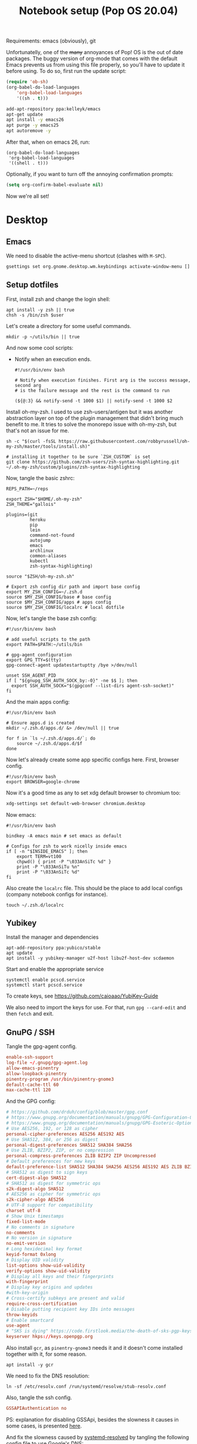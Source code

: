 #+TITLE: Notebook setup (Pop OS 20.04)
#+PROPERTY: header-args:shell :results output silent
#+PROPERTY: header-args:sh :results output silent
#+PROPERTY: header-args:elisp :results output silent
#+PROPERTY: header-args:emacs-lisp :results output silent

Requirements: emacs (obviously), git

Unfortunatelly, one of the +many+ annoyances of Pop! OS is the out of date
packages. The buggy version of org-mode that comes with the default Emacs
prevents us from using this file properly, so you'll have to update it before
using. To do so, first run the update script:

#+BEGIN_SRC emacs-lisp
  (require 'ob-sh)
  (org-babel-do-load-languages
      'org-babel-load-languages
      '((sh . t)))
#+END_SRC

#+BEGIN_SRC sh :dir /sudo::
  add-apt-repository ppa:kelleyk/emacs
  apt-get update
  apt install -y emacs26
  apt purge -y emacs25
  apt autoremove -y
#+END_SRC

After that, when on emacs 26, run:

#+BEGIN_SRC elisp
  (org-babel-do-load-languages
   'org-babel-load-languages
   '((shell . t)))
#+END_SRC

Optionally, if you want to turn off the annoying confirmation prompts:

#+begin_src emacs-lisp
  (setq org-confirm-babel-evaluate nil)
#+end_src

Now we're all set!

* Desktop

** Emacs

   We need to disable the active-menu shortcut (clashes with ~M-SPC~).

   #+begin_src sh
   gsettings set org.gnome.desktop.wm.keybindings activate-window-menu []
   #+end_src

** Setup dotfiles

   First, install zsh and change the login shell:

   #+BEGIN_SRC shell :dir /sudo:: :var user=(user-login-name)
     apt install -y zsh || true
     chsh -s /bin/zsh $user
   #+END_SRC

   Let's create a directory for some useful commands.

   #+BEGIN_SRC shell
     mkdir -p ~/utils/bin || true
   #+END_SRC

   And now some cool scripts:

   - Notify when an execution ends.

     #+BEGIN_SRC shell :tangle ~/utils/bin/exec_notify :tangle-mode (identity #o755)
       #!/usr/bin/env bash

       # Notify when execution finishes. First arg is the success message, second arg
       # is the failure message and the rest is the command to run

       (${@:3} && notify-send -t 1000 $1) || notify-send -t 1000 $2
     #+END_SRC

   Install oh-my-zsh. I used to use zsh-users/antigen but it was another
   abstraction layer on top of the plugin management that didn't bring much
   benefit to me. It tries to solve the monorepo issue with oh-my-zsh, but
   that's not an issue for me.

   #+begin_src shell
     sh -c "$(curl -fsSL https://raw.githubusercontent.com/robbyrussell/oh-my-zsh/master/tools/install.sh)"

     # installing it together to be sure `ZSH_CUSTOM` is set
     git clone https://github.com/zsh-users/zsh-syntax-highlighting.git ~/.oh-my-zsh/custom/plugins/zsh-syntax-highlighting
   #+end_src

   Now, tangle the basic zshrc:

   #+BEGIN_SRC shell :tangle ~/.zshrc
     REPS_PATH=~/reps

     export ZSH="$HOME/.oh-my-zsh"
     ZSH_THEME="gallois"

     plugins=(git
              heroku
              pip
              lein
              command-not-found
              autojump
              emacs
              archlinux
              common-aliases
              kubectl
              zsh-syntax-highlighting)

     source "$ZSH/oh-my-zsh.sh"

     # Export zsh config dir path and import base config
     export MY_ZSH_CONFIG=~/.zsh.d
     source $MY_ZSH_CONFIG/base # base config
     source $MY_ZSH_CONFIG/apps # apps config
     source $MY_ZSH_CONFIG/localrc # local dotfile
   #+END_SRC

   Now, let's tangle the base zsh config:

   #+BEGIN_SRC shell :tangle ~/.zsh.d/base :mkdirp yes
     #!/usr/bin/env bash

     # add useful scripts to the path
     export PATH=$PATH:~/utils/bin

     # gpg-agent configuration
     export GPG_TTY=$(tty)
     gpg-connect-agent updatestartuptty /bye >/dev/null

     unset SSH_AGENT_PID
     if [ "${gnupg_SSH_AUTH_SOCK_by:-0}" -ne $$ ]; then
       export SSH_AUTH_SOCK="$(gpgconf --list-dirs agent-ssh-socket)"
     fi
   #+END_SRC

   And the main apps config:

   #+BEGIN_SRC shell :tangle ~/.zsh.d/apps
     #!/usr/bin/env bash

     # Ensure apps.d is created
     mkdir ~/.zsh.d/apps.d/ &> /dev/null || true

     for f in `ls ~/.zsh.d/apps.d/`; do
         source ~/.zsh.d/apps.d/$f
     done
   #+END_SRC

   Now let's already create some app specific configs here. First, browser config.

   #+begin_src shell :tangle ~/.zsh.d/apps.d/10-browser.sh :mkdirp true
   #!/usr/bin/env bash
   export BROWSER=google-chrome
   #+end_src

   Now it's a good time as any to set xdg default browser to chromium too:

   #+begin_src sh
   xdg-settings set default-web-browser chromium.desktop
   #+end_src

   Now emacs:

   #+begin_src shell :tangle ~/.zsh.d/apps.d/10-emacs.sh
     #!/usr/bin/env bash

     bindkey -A emacs main # set emacs as default

     # Configs for zsh to work nicelly inside emacs
     if [ -n "$INSIDE_EMACS" ]; then
         export TERM=vt100
         chpwd() { print -P "\033AnSiTc %d" }
         print -P "\033AnSiTu %n"
         print -P "\033AnSiTc %d"
     fi
   #+end_src


   Also create the ~localrc~ file. This should be the place to add local configs
   (company notebook configs for instance).

   #+BEGIN_SRC shell :dir ~/
     touch ~/.zsh.d/localrc
   #+END_SRC

** Yubikey

   Install the manager and dependencies

   #+BEGIN_SRC shell :dir /sudo::
     apt-add-repository ppa:yubico/stable
     apt update
     apt install -y yubikey-manager u2f-host libu2f-host-dev scdaemon
   #+END_SRC

   Start and enable the appropriate service

   #+BEGIN_SRC shell :dir /sudo::
     systemctl enable pcscd.service
     systemctl start pcscd.service
   #+END_SRC

   To create keys, see https://github.com/caioaao/YubiKey-Guide

   We also need to import the keys for use. For that, run =gpg --card-edit= and
   then =fetch= and exit.

** GnuPG / SSH

   Tangle the gpg-agent config.

   #+BEGIN_SRC conf :tangle ~/.gnupg/gpg-agent.conf
     enable-ssh-support
     log-file ~/.gnupg/gpg-agent.log
     allow-emacs-pinentry
     allow-loopback-pinentry
     pinentry-program /usr/bin/pinentry-gnome3
     default-cache-ttl 60
     max-cache-ttl 120
   #+END_SRC

   And the GPG config:

   #+BEGIN_SRC conf :tangle ~/.gnupg/gpg.conf
   # https://github.com/drduh/config/blob/master/gpg.conf
   # https://www.gnupg.org/documentation/manuals/gnupg/GPG-Configuration-Options.html
   # https://www.gnupg.org/documentation/manuals/gnupg/GPG-Esoteric-Options.html
   # Use AES256, 192, or 128 as cipher
   personal-cipher-preferences AES256 AES192 AES
   # Use SHA512, 384, or 256 as digest
   personal-digest-preferences SHA512 SHA384 SHA256
   # Use ZLIB, BZIP2, ZIP, or no compression
   personal-compress-preferences ZLIB BZIP2 ZIP Uncompressed
   # Default preferences for new keys
   default-preference-list SHA512 SHA384 SHA256 AES256 AES192 AES ZLIB BZIP2 ZIP Uncompressed
   # SHA512 as digest to sign keys
   cert-digest-algo SHA512
   # SHA512 as digest for symmetric ops
   s2k-digest-algo SHA512
   # AES256 as cipher for symmetric ops
   s2k-cipher-algo AES256
   # UTF-8 support for compatibility
   charset utf-8
   # Show Unix timestamps
   fixed-list-mode
   # No comments in signature
   no-comments
   # No version in signature
   no-emit-version
   # Long hexidecimal key format
   keyid-format 0xlong
   # Display UID validity
   list-options show-uid-validity
   verify-options show-uid-validity
   # Display all keys and their fingerprints
   with-fingerprint
   # Display key origins and updates
   #with-key-origin
   # Cross-certify subkeys are present and valid
   require-cross-certification
   # Disable putting recipient key IDs into messages
   throw-keyids
   # Enable smartcard
   use-agent
   # "SKS is dying" https://code.firstlook.media/the-death-of-sks-pgp-keyservers-and-how-first-look-media-is-handling-it
   keyserver hkps://keys.openpgp.org
   #+END_SRC

   Also install ~gcr~, as ~pinentry-gnome3~ needs it and it doesn't come
   installed together with it, for some reason.

   #+BEGIN_SRC shell :dir /sudo::
     apt install -y gcr
   #+END_SRC

   We need to fix the DNS resolution:

   #+BEGIN_SRC shell :dir /sudo::
     ln -sf /etc/resolv.conf /run/systemd/resolve/stub-resolv.conf
   #+END_SRC

   Also, tangle the ssh config.

   #+BEGIN_SRC conf :tangle ~/.ssh/config :mkdirp yes
     GSSAPIAuthentication no
   #+END_SRC

   PS: explanation for disabling GSSApi, besides the slowness it causes in some
   cases, is presented [[https://unix.stackexchange.com/questions/65068/why-ssh-takes-a-long-time-to-connect#comment875799_65276][here]].

   And fix the slowness caused by [[https://wiki.archlinux.org/index.php/Systemd-resolved][systemd-resolved]] by tangling the following
   config file to use Google's DNS:

   #+BEGIN_SRC conf :tangle /sudo::/etc/systemd/resolved.conf.d/dns.conf :mkdirp yes
     [Resolve]
     DNS=8.8.8.8
   #+END_SRC

   We /could/ use this to increase security a little bit, but the Ubuntu package
   is a little behind this update :\ So don't try

   # #+BEGIN_SRC conf :tangle /sudo::/etc/systemd/resolved.conf.d/tls.conf :mkdirp yes
   #   [Resolve]
   #   DNSOverTLS=opportunistic
   # #+END_SRC

   And restart the service

   #+BEGIN_SRC shell :dir /sudo::
     systemctl restart systemd-resolved.service
   #+END_SRC

   Also import the public key so we can use it:

   #+BEGIN_SRC shell
   gpg --keyserver hkps://keys.openpgp.org --recv DD90B67479EFA704
   #+END_SRC

** iptables firewall

   After some issues because of exposed ports, using iptables as a firewall
   sounds like a good idea.

   First create the systemd service and the flush script:

   #+begin_src conf :tangle /sudo::/etc/systemd/system/iptables.service
     # credits: https://github.com/gronke/systemd-iptables/commit/cae73534807575f7716ee4f03a1721b9d4075d31
     [Unit]
     Description=Packet Filtering Framework
     DefaultDependencies=no
     After=systemd-sysctl.service
     Before=sysinit.target
     [Service]
     Type=oneshot
     ExecStart=/usr/sbin/iptables-restore /etc/iptables/iptables.rules
     ExecReload=/usr/sbin/iptables-restore /etc/iptables/iptables.rules
     ExecStop=/etc/iptables/iptables-flush.sh
     RemainAfterExit=yes
     [Install]
     WantedBy=multi-user.target
   #+end_src

   #+begin_src shell :tangle /sudo::/etc/iptables/iptables-flush.sh :mkdirp true :tangle-mode (identity #o755) :dir /sudo::
     #!/usr/bin/env bash
     iptables -F
     iptables -X
     iptables -t nat -F
     iptables -t nat -X
     iptables -t mangle -F
     iptables -t mangle -X
     iptables -P INPUT ACCEPT
     iptables -P FORWARD ACCEPT
     iptables -P OUTPUT ACCEPT
   #+end_src

   Then generate the file containing the rules and enable the service:

   #+begin_src shell :dir /sudo::
     # Flush all rules
     /etc/iptables/iptables-flush.sh

     # Default rule to drop incoming traffic
     iptables --policy INPUT DROP
     iptables --policy FORWARD DROP
     iptables --policy OUTPUT ACCEPT

     # Rules to allow outgoing traffic
     iptables --append INPUT -i lo -j ACCEPT
     iptables --append INPUT --match state --state ESTABLISHED,RELATED --jump ACCEPT
     iptables --append INPUT --jump REJECT

     iptables --append FORWARD --match state --state ESTABLISHED,RELATED -j ACCEPT
     iptables --append FORWARD -o enp+ -j ACCEPT
     iptables --append FORWARD -o wlp+ -j ACCEPT
     iptables --append FORWARD --jump REJECT

     # Rules to allow outgoing traffic from docker containers
     iptables -N DOCKER-USER
     iptables --append DOCKER-USER -i enp+ --match state --state ESTABLISHED,RELATED -j ACCEPT
     iptables --append DOCKER-USER -i wlp+ --match state --state ESTABLISHED,RELATED -j ACCEPT
     iptables --append DOCKER-USER -i enp+ -j DROP
     iptables --append DOCKER-USER -i wlp+ -j DROP

     mkdir -p /etc/iptables || true
     iptables-save > /etc/iptables/iptables.rules

     systemctl enable iptables.service
     systemctl start iptables.service
   #+end_src

** Update systemd-resolved

   Install the script:

   #+begin_src sh :dir /sudo::/tmp
     git clone https://github.com/jonathanio/update-systemd-resolved.git
     cd update-systemd-resolved
     make
   #+end_src

** Git

   Basic configs

   #+BEGIN_SRC conf :tangle ~/.gitconfig
     [user]
     name="Caio Oliveira"
     email=caioaao@gmail.com
     signingKey=DD90B67479EFA704

     [core]
     editor=emacs

     [commit]
     gpgsign=true
   #+END_SRC

** Locale and aspell

   Set system language:

   #+BEGIN_SRC shell :dir /sudo::
     localectl set-locale LANG=en_US.UTF-8
   #+END_SRC

   Keyboard config:

   #+BEGIN_SRC shell :dir /sudo::
     localectl set-x11-keymap us pc104 altgr-intl ctrl:swapcaps
   #+END_SRC

   Installing aspell:

   #+BEGIN_SRC shell :dir /sudo::
     apt install -y aspell aspell-en
   #+END_SRC

** StumpWM

   Make sure we have sbcl and build tools.

   #+BEGIN_SRC shell :dir /sudo::
     apt install -y sbcl autoconf
   #+END_SRC

   To install the lisp packages we need, first we need to make sure quicklisp is
   installed:

   #+BEGIN_SRC emacs-lisp
     (install-quicklisp)
   #+END_SRC

   Now fire a SLIME REPL:

   #+BEGIN_SRC emacs-lisp
     (slime)
   #+END_SRC

   And install the CL dependencies for StumpWM.

   #+BEGIN_SRC lisp
     (ql:quickload "clx-truetype")
     (ql:quickload "clx")
     (ql:quickload "cl-ppcre")
     (ql:quickload "alexandria")
   #+END_SRC

   Now clone the project.

   #+BEGIN_SRC shell :dir /tmp
     git clone --branch 18.11 git@github.com:stumpwm/stumpwm.git
   #+END_SRC

   #+begin_src shell :dir /sudo::
     mv /tmp/stumpwm /opt/stumpwm-18.11
   #+end_src

   And build it:

   #+BEGIN_SRC shell :dir /opt/stumpwm-18.11
     autoconf
     ./configure
     make clean && make stumpwm
   #+END_SRC

   Finally, install.

   #+BEGIN_SRC shell :dir /sudo::/opt/stumpwm-18.11
     make install
   #+END_SRC

   Clone the config and create a symlink to it so stumpwm can find it.

   #+BEGIN_SRC shell :dir ~/reps
     git clone git@github.com:caioaao/stumpwm.d.git
     ln -s ~/reps/stumpwm.d ~/.stumpwm.d
   #+END_SRC

   And tangle the desktop config file:

   #+BEGIN_SRC conf :tangle /sudo::/usr/share/xsessions/stumpwm.desktop
     [Desktop Entry]
     Name=StumpWM
     Comment=StumpWM
     Exec=env gnome-session --session=stumpwm
     Exec=stumpwm
     TryExec=stumpwm
     Type=Application
     DesktopNames=StumpWM
     Keywords=tiling;wm;windowmanager;window;manager;stumpwm
   #+END_SRC

*** twmn

    Install dependencies:

    #+BEGIN_SRC shell :dir /sudo::
     # twmn dependencies
     pacman --noconfirm -Sy boost boost-libs
     pacman --noconfirm -Sy qt5-base qt5-x11extras
   #+END_SRC

    Now clone and build.

    #+BEGIN_SRC shell :dir /tmp
      git clone --branch 861a323229d34aa42c837bacb15a9d9f2cb9fa4f git@github.com:sboli/twmn.git
    #+END_SRC

    #+begin_src shell :dir /sudo::
      mv /tmp/twmn /opt/twmn
    #+end_src

    #+begin_src shell :dir /opt/twmn
      cd twmn
      qmake
      make
    #+end_src

    And install.

    #+BEGIN_SRC shell :dir /sudo::/opt/twmn
      make install
    #+END_SRC

** Redshift (screen temperature)

   Install it

   #+BEGIN_SRC shell :dir /sudo::
     apt install -y redshift
   #+END_SRC

   Tangle the config

   #+BEGIN_SRC conf :tangle ~/.config/redshift/redshift.conf :mkdirp yes
     ; Global settings for redshift
     [redshift]
     ; Set the day and night screen temperatures
     temp-day=5700
     temp-night=3500

     ; Disable the smooth fade between temperatures when Redshift starts and stops.
     ; 0 will cause an immediate change between screen temperatures.
     ; 1 will gradually apply the new screen temperature over a couple of seconds.
     fade=1

     ; Solar elevation thresholds.
     ; By default, Redshift will use the current elevation of the sun to determine
     ; whether it is daytime, night or in transition (dawn/dusk). When the sun is
     ; above the degrees specified with elevation-high it is considered daytime and
     ; below elevation-low it is considered night.
     ;elevation-high=3
     ;elevation-low=-6

     ; Custom dawn/dusk intervals.
     ; Instead of using the solar elevation, the time intervals of dawn and dusk
     ; can be specified manually. The times must be specified as HH:MM in 24-hour
     ; format.
     ;dawn-time=6:00-7:45
     ;dusk-time=18:35-20:15

     ; Set the screen brightness. Default is 1.0.
     ;brightness=0.9
     ; It is also possible to use different settings for day and night
     ; since version 1.8.
     ;brightness-day=0.7
     ;brightness-night=0.4
     ; Set the screen gamma (for all colors, or each color channel
     ; individually)
     gamma=0.8
     ;gamma=0.8:0.7:0.8
     ; This can also be set individually for day and night since
     ; version 1.10.
     ;gamma-day=0.8:0.7:0.8
     ;gamma-night=0.6

     ; Set the location-provider: 'geoclue2', 'manual'
     ; type 'redshift -l list' to see possible values.
     ; The location provider settings are in a different section.
     location-provider=manual

     ; Set the adjustment-method: 'randr', 'vidmode'
     ; type 'redshift -m list' to see all possible values.
     ; 'randr' is the preferred method, 'vidmode' is an older API.
     ; but works in some cases when 'randr' does not.
     ; The adjustment method settings are in a different section.
     adjustment-method=randr

     ; Configuration of the location-provider:
     ; type 'redshift -l PROVIDER:help' to see the settings.
     ; ex: 'redshift -l manual:help'
     ; Keep in mind that longitudes west of Greenwich (e.g. the Americas)
     ; are negative numbers.
     [manual]
     lat=29.62
     lon=-82.37

     ; Configuration of the adjustment-method
     ; type 'redshift -m METHOD:help' to see the settings.
     ; ex: 'redshift -m randr:help'
     ; In this example, randr is configured to adjust only screen 0.
     ; Note that the numbering starts from 0, so this is actually the first screen.
     ; If this option is not specified, Redshift will try to adjust _all_ screens.
     [randr]
     screen=0
   #+END_SRC

   Enable the service:

   #+BEGIN_SRC shell
     systemctl --user enable redshift.service
   #+END_SRC

   Optionally, start the service:

   #+BEGIN_SRC shell
     systemctl --user start redshift.service
   #+END_SRC

** tmux

   #+begin_src conf :tangle ~/.tmux.conf
     unbind-key C-b
     set -g prefix 'C-q'
     bind-key 'C-q' send-prefix
     bind-key 'C-r' source-file ~/.tmux.conf \; display-message "~/.tmux.conf reloaded"
     bind-key 'C-w' run -b "tmux show-buffer | xsel -i"
   #+end_src

** TLP

   To help reduce battery usage and temperature.

   First install tlp and dependencies:

   #+begin_src shell :dir /sudo::
     apt install -y tlp
   #+end_src

   And tangle its configs. Most of the defaults are good enough

   #+begin_src conf :tangle /sudo::/etc/tlp.d/10-cpu-underload.conf
     CPU_MIN_PERF_ON_AC=0
     CPU_MAX_PERF_ON_AC=80
     CPU_MIN_PERF_ON_BAT=0
     CPU_MAX_PERF_ON_BAT=25
   #+end_src

** Iosevka font

   #+NAME: iosevka_font_version
    : 3.4.6

   Download font:

   #+begin_src shell :var iosevka_font_version=iosevka_font_version
     mkdir -p ~/.fonts
     cd ~/.fonts
     curl -fsSL https://github.com/be5invis/Iosevka/releases/download/v${iosevka_font_version}/pkg-iosevka-ss12-${iosevka_font_version}.zip | busybox unzip -
   #+end_src

   Update cache:

   #+begin_src shell :dir /sudo::
     fc-cache -f -v
   #+end_src

   Set system mono font to Iosevka:

   #+begin_src shell
     gsettings set org.gnome.desktop.interface monospace-font-name '"Iosevka Fixed SS12"'
     gsettings set org.gnome.Terminal.Legacy.Profile:/org/gnome/terminal/legacy/profiles:/:$(gsettings get org.gnome.Terminal.ProfilesList default)/ use-system-font false
     gsettings set org.gnome.Terminal.Legacy.Profile:/org/gnome/terminal/legacy/profiles:/:$(gsettings get org.gnome.Terminal.ProfilesList default)/ font '"Iosevka Fixed SS12"'
   #+end_src

** Wallpaper

   Let's download one from unsplash:

   #+begin_src sh :dir ~/Pictures
   mkdir -p wallpapers && cd wallpapers
   curl -o unsplash-cqbLg3lZEpk.jpg -fsSL https://unsplash.com/photos/cqbLg3lZEpk/download?force=true&w=2400
   gsettings set org.gnome.desktop.background picture-uri "file://$(pwd)/unsplash-cqbLg3lZEpk.jpg"
   #+end_src

** Customize top bar

   Yeah, gnome is pretty bad at that apparently. I just install an extension for transparency:

   #+begin_src sh :dir ~/reps
   # git clone git@github.com:ewlsh/dynamic-panel-transparency.git
   cd dynamic-panel-transparency && git checkout cd0e7ebbd0d8df3d871134a3a4b7cba16944c5e2

   mkdir -p ~/.local/share/gnome-shell/extensions

   EXTENSION_DIR=~/.local/share/gnome-shell/extensions/dynamic-panel-transparency@rockon999.github.io

   ln -sf `pwd`/dynamic-panel-transparency@rockon999.github.io ${EXTENSION_DIR}

   SCHEMADIR=${EXTENSION_DIR}/schemas

   gnome-extensions enable dynamic-panel-transparency@rockon999.github.io
   gsettings --schemadir ${SCHEMADIR} set org.gnome.shell.extensions.dynamic-panel-transparency enable-text-color false
   gsettings --schemadir ${SCHEMADIR} set org.gnome.shell.extensions.dynamic-panel-transparency remove-panel-styling true
   gsettings --schemadir ${SCHEMADIR} set org.gnome.shell.extensions.dynamic-panel-transparency maximized-opacity 0
   gsettings --schemadir ${SCHEMADIR} set org.gnome.shell.extensions.dynamic-panel-transparency enable-opacity true
   gsettings --schemadir ${SCHEMADIR} set org.gnome.shell.extensions.dynamic-panel-transparency transition-with-overview true
   gsettings --schemadir ${SCHEMADIR} set org.gnome.shell.extensions.dynamic-panel-transparency text-shadow-position '(1, 1, 3)'
   gsettings --schemadir ${SCHEMADIR} set org.gnome.shell.extensions.dynamic-panel-transparency text-shadow-color '(0, 0, 0, 1.0)'
   gsettings --schemadir ${SCHEMADIR} set org.gnome.shell.extensions.dynamic-panel-transparency force-theme-update false
   gsettings --schemadir ${SCHEMADIR} set org.gnome.shell.extensions.dynamic-panel-transparency icon-shadow false
   gsettings --schemadir ${SCHEMADIR} set org.gnome.shell.extensions.dynamic-panel-transparency transition-type 1
   gsettings --schemadir ${SCHEMADIR} set org.gnome.shell.extensions.dynamic-panel-transparency transition-windows-touch true
   gsettings --schemadir ${SCHEMADIR} set org.gnome.shell.extensions.dynamic-panel-transparency enable-overview-text-color false
   gsettings --schemadir ${SCHEMADIR} set org.gnome.shell.extensions.dynamic-panel-transparency transition-speed 0
   gsettings --schemadir ${SCHEMADIR} set org.gnome.shell.extensions.dynamic-panel-transparency enable-background-color false
   gsettings --schemadir ${SCHEMADIR} set org.gnome.shell.extensions.dynamic-panel-transparency hide-corners true
   gsettings --schemadir ${SCHEMADIR} set org.gnome.shell.extensions.dynamic-panel-transparency unmaximized-opacity 0
   gsettings --schemadir ${SCHEMADIR} set org.gnome.shell.extensions.dynamic-panel-transparency force-animation false
   gsettings --schemadir ${SCHEMADIR} set org.gnome.shell.extensions.dynamic-panel-transparency text-shadow true
   gsettings --schemadir ${SCHEMADIR} set org.gnome.shell.extensions.dynamic-panel-transparency enable-maximized-text-color false
   #+end_src

   And another for hiding it. Install:

   #+begin_src sh :dir /sudo::
   apt update -y
   apt install -y gnome-shell-extension-autohidetopbar
   #+end_src

   And enable/configure it:

   #+begin_src sh
   gnome-extensions enable hidetopbar@mathieu.bidon.ca

   gsettings --schemadir /usr/share/gnome-shell/extensions/hidetopbar@mathieu.bidon.ca/schemas set org.gnome.shell.extensions.hidetopbar hot-corner false
   gsettings --schemadir /usr/share/gnome-shell/extensions/hidetopbar@mathieu.bidon.ca/schemas set org.gnome.shell.extensions.hidetopbar pressure-timeout 1000
   gsettings --schemadir /usr/share/gnome-shell/extensions/hidetopbar@mathieu.bidon.ca/schemas set org.gnome.shell.extensions.hidetopbar animation-time-autohide 0.2
   gsettings --schemadir /usr/share/gnome-shell/extensions/hidetopbar@mathieu.bidon.ca/schemas set org.gnome.shell.extensions.hidetopbar enable-intellihide false
   gsettings --schemadir /usr/share/gnome-shell/extensions/hidetopbar@mathieu.bidon.ca/schemas set org.gnome.shell.extensions.hidetopbar enable-active-window false
   gsettings --schemadir /usr/share/gnome-shell/extensions/hidetopbar@mathieu.bidon.ca/schemas set org.gnome.shell.extensions.hidetopbar mouse-sensitive true
   gsettings --schemadir /usr/share/gnome-shell/extensions/hidetopbar@mathieu.bidon.ca/schemas set org.gnome.shell.extensions.hidetopbar shortcut-delay 1.0
   gsettings --schemadir /usr/share/gnome-shell/extensions/hidetopbar@mathieu.bidon.ca/schemas set org.gnome.shell.extensions.hidetopbar pressure-threshold 100
   gsettings --schemadir /usr/share/gnome-shell/extensions/hidetopbar@mathieu.bidon.ca/schemas set org.gnome.shell.extensions.hidetopbar animation-time-overview 0.4
   gsettings --schemadir /usr/share/gnome-shell/extensions/hidetopbar@mathieu.bidon.ca/schemas set org.gnome.shell.extensions.hidetopbar mouse-triggers-overview false
   gsettings --schemadir /usr/share/gnome-shell/extensions/hidetopbar@mathieu.bidon.ca/schemas set org.gnome.shell.extensions.hidetopbar mouse-sensitive-fullscreen-window true
   #+end_src

   And restart gnome to have everything updated:

      #+begin_src sh :dir /sudo::
     killall -3 gnome-shell
   #+end_src

** direnv

   Install it:

   #+begin_src sh :dir /sudo::
   apt install -y direnv
   #+end_src

   Hook it to shell:

   #+begin_src sh :tangle ~/.zsh.d/apps.d/10-direnv.sh
   #!/usr/bin/env bash

   eval "$(direnv hook zsh)"
   #+end_src

* Development

** Guile Scheme

   #+begin_src sh :dir /sudo::
     apt install -y guile-3.0
   #+end_src

** asdf

   First clone the repo:

   #+begin_src sh
     git clone https://github.com/asdf-vm/asdf.git ~/.asdf --branch v0.7.8
   #+end_src

   Now add the completions and the executable to dot files:

   #+begin_src shell :tangle ~/.zsh.d/apps.d/10-asdf.sh :mkdirp true
     #!/usr/bin/env bash
     . $HOME/.asdf/asdf.sh
     . $HOME/.asdf/completions/asdf.bash
   #+end_src

** Javascript/Typescript

   First install node:

   #+begin_src sh :dir /sudo::
     apt-get install -y node
   #+end_src

   Install TS repl:

   #+begin_src sh :dir /sudo::
     # TODO running this from org-mode messes with node_modules permissions for some
     # reason
     npm install -g typescript ts-node tsun
   #+end_src

   Now install yarn:

   #+begin_src shell :dir /sudo::
     curl -sS https://dl.yarnpkg.com/debian/pubkey.gpg | apt-key add -
     echo "deb https://dl.yarnpkg.com/debian/ stable main" | tee /etc/apt/sources.list.d/yarn.list
     apt update && apt install -y yarn
   #+end_src

   And add yarn's executables to path:

   #+begin_src shell :tangle  ~/.zsh.d/apps.d/10-yarn.sh
     export PATH="$PATH:`yarn global bin`"
   #+end_src

** Fix emacs signature issues

   Every once in a while this breaks and emacs fails to verify elpa signatures. Run this to update them:

   #+BEGIN_SRC elisp
     (setq package-check-signature nil)
     (package-install 'gnu-elpa-keyring-update)
     (gnu-elpa-keyring-update)
     (setq package-check-signature 'allow-unsigned)
   #+END_SRC

   And to verify it solved the issue, run:

   #+BEGIN_SRC elisp
     (package-refresh-contents)
   #+END_SRC

   If it runs without errors, then everything is back to normal.

** aws-iam-authenticator

   #+begin_src sh :dir /sudo::/tmp
     AUTHENTICATOR_VERSION=1.12.7

     curl -o aws-iam-authenticator https://amazon-eks.s3-us-west-2.amazonaws.com/${AUTHENTICATOR_VERSION}/2019-03-27/bin/linux/amd64/aws-iam-authenticator
     mv aws-iam-authenticator /usr/local/bin/aws-iam-authenticator-${AUTHENTICATOR_VERSION}
     chmod 0755 /usr/local/bin/aws-iam-authenticator-${AUTHENTICATOR_VERSION}
     ln -sf /usr/local/bin/aws-iam-authenticator-${AUTHENTICATOR_VERSION} /usr/local/bin/aws-iam-authenticator
   #+end_src

** AWS's assume-role

   Tiny helper to assume roles on CLI.

   #+BEGIN_SRC sh :dir /sudo::
     apt install -y jq
   #+END_SRC

   #+BEGIN_SRC sh :dir /sudo::
     curl -L https://raw.githubusercontent.com/coinbase/assume-role/8458754982dce937f7cbb90c7da9560afe1b7210/assume-role --output /usr/local/bin/assume-role
     chmod 0755 /usr/local/bin/assume-role
   #+END_SRC

** Docker

   Install the dependencies

   #+BEGIN_SRC shell :dir /sudo::
   apt update -y

   apt install -y \
        apt-transport-https \
        ca-certificates \
        curl \
        gnupg-agent \
        software-properties-common
   #+END_SRC

   And add the GPG key and PPA repository:

   #+begin_src shell :dir /sudo::
   curl -fsSL https://download.docker.com/linux/ubuntu/gpg | apt-key add -
   add-apt-repository \
      "deb [arch=amd64] https://download.docker.com/linux/ubuntu \
      $(lsb_release -cs) \
      stable"
   #+end_src

   Finally install:

   #+begin_src shell :dir /sudo::
    apt update -y
    apt install -y docker-ce docker-ce-cli containerd.io
   #+end_src

   Add user to docker group

   #+BEGIN_SRC shell :dir /sudo:: :var user=(user-login-name)
     usermod -aG docker ${user}
   #+END_SRC

   And create the docker bridge if it doesn't already exist:

   #+BEGIN_SRC shell :dir /sudo::
     ip link add name docker0 type bridge
     ip addr add dev docker0 172.17.0.1/16
   #+END_SRC

   Also install docker-compose (apt repository doesn't have the latest stable
   version at the moment):

   #+begin_src shell :dir /sudo::
     curl -L "https://github.com/docker/compose/releases/download/1.25.0/docker-compose-$(uname -s)-$(uname -m)" -o /usr/local/bin/docker-compose
     chmod +x /usr/local/bin/docker-compose
   #+end_src

** Clojure

   Install the Clojure package

   #+BEGIN_SRC shell :dir /sudo::
     apt install -y clojure
   #+END_SRC

*** Lein

    Download leiningen.

    #+BEGIN_SRC shell :dir ~/utils/bin
      curl https://raw.githubusercontent.com/technomancy/leiningen/2.8.3/bin/lein > lein
      chmod +x lein

      # lein self-install
      ./lein
    #+END_SRC

    Also tangle the user ~profiles.clj~

    #+BEGIN_SRC clojure :tangle ~/.lein/profiles.clj :mkdirp yes
      {:user {:plugins      [[lein-pprint "1.1.2"]
                             [com.jakemccrary/lein-test-refresh "0.23.0"]]
              :dependencies [[fipp "0.6.14"]
                             [hashp "0.1.1"]
                             [com.cemerick/pomegranate "0.4.0"]]
              :injections   [(require 'hashp.core)]
              :repl-options {:init
                             (defn add-dependency [dep-vec]
                               (require 'cemerick.pomegranate)
                               ((resolve 'cemerick.pomegranate/add-dependencies)
                                :coordinates [dep-vec]
                                :repositories (merge @(resolve 'cemerick.pomegranate.aether/maven-central)
                                                     {"clojars" "https://clojars.org/repo"})))}
              :test-refresh {:notify-command ["notify-send" "-t" "1000"]
                             :quiet          true
                             :changes-only   true}}}
    #+END_SRC

*** clj cli

    #+BEGIN_SRC shell :dir /tmp
      curl -O https://download.clojure.org/install/linux-install-1.10.0.411.sh
      chmod +x linux-install-1.10.0.411.sh
    #+END_SRC

    #+BEGIN_SRC shell :dir /sudo::/tmp
      ./linux-install-1.10.0.411.sh
    #+END_SRC

*** clojure-lsp

    Download server:

    #+begin_src shell :dir /sudo::/tmp
      curl -fsSL https://github.com/snoe/clojure-lsp/releases/download/release-20200314T202821/clojure-lsp > clojure-lsp
      chmod 0755 clojure-lsp
      mv clojure-lsp /usr/bin
    #+end_src

** Python

   Install pip, python3, and pip3:

   #+begin_src shell :dir /sudo::
     apt install python-pip python3 python3-pip
   #+end_src

   Install some useful development stuff.

   #+begin_src shell :dir /sudo::
     pip2 install epc jedi
     pip3 install epc jedi
   #+end_src

** R

   First, some dependencies.

   #+BEGIN_SRC shell :dir /sudo::
   pacman -S R tcl tk
   #+END_SRC

   Setup config:

   #+BEGIN_SRC R :tangle ~/.Rprofile
     options(repos=structure(c(CRAN="https://vps.fmvz.usp.br/CRAN/")))
   #+END_SRC

   Now, useful libraries:

   #+BEGIN_SRC R
     install.packages("tidyverse",
                      dependencies=TRUE)
   #+END_SRC

** Rust

   Unfortunatelly, the first command is interactive, so run this on the
   terminal: ~curl https://sh.rustup.rs -sSf | sh~. It should install everything
   and add the cargo binary directory to the ~PATH~ env in ~~/.bash_profile~.

   Let's install useful stuff for developing now. We'll be running ~source
   ~/.cargo/env~ because, as the ~PATH~ was altered in ~~/.bash_profile~, it
   will only take effect on the next login :\.

   First, racer.

   #+BEGIN_SRC shell
     source ~/.cargo/env
     cargo install racer
   #+END_SRC

   For racer to work, we need rust source code.

   #+BEGIN_SRC shell
     source ~/.cargo/env
     rustup component add rust-src
   #+END_SRC

   Now, let's set the src env var:

   #+BEGIN_SRC shell
     toolchain=`rustup toolchain list | sed 's/\(.*\) .*/\1/'`
     echo "RUST_SRC_PATH=${HOME}/.multirust/toolchains/${toolchain}/lib/rustlib/src/rust/src" >> ~/.localrc
   #+END_SRC

** Kubernetes

*** kubectl

    #+NAME: default_kubectl_version
    : 1.15.11

    First the deps:

    #+BEGIN_SRC shell :dir /sudo::
      apt install -y apt-transport-https
    #+END_SRC

    Now add the plugin to asdf and install the default version:

    #+begin_src shell :var kubectl_version=default_kubectl_version
      asdf plugin-add kubectl
      asdf install kubectl ${kubectl_version}
    #+end_src

    Now setup kubectl global version:

    #+begin_src shell :var kubectl_version=default_kubectl_version
      asdf global kubectl ${kubectl_version}
    #+end_src

*** Kops

    #+begin_src sh :dir /sudo::/tmp
      KOPS_VERSION='1.16.0'

      curl -LO https://github.com/kubernetes/kops/releases/download/v${KOPS_VERSION}/kops-linux-amd64
      chmod 0755 kops-linux-amd64
      mv kops-linux-amd64 /usr/local/bin/kops-${KOPS_VERSION}
      ln -sf /usr/local/bin/kops-${KOPS_VERSION} /usr/local/bin/kops
    #+end_src

*** Minikube

    Taken from [[https://kubernetes.io/docs/tasks/tools/install-minikube/][here]]

    #+NAME: minikube_version
    : v1.10.1


    First install a hypervisor

    #+BEGIN_SRC shell :dir /sudo::
      apt update && apt install -y virtualbox
    #+END_SRC

    And now download the static minikube binary and then move it to the bin dir.

    #+BEGIN_SRC shell :dir /tmp :var minikube_version=minikube_version
      curl -Lo minikube "https://storage.googleapis.com/minikube/releases/${minikube_version}/minikube-linux-amd64" \
        && chmod +x minikube
    #+END_SRC

    #+BEGIN_SRC shell :dir /sudo:: :var minikube_version=minikube_version
      mv /tmp/minikube "/usr/local/bin/minikube-${minikube_version}"
      ln -sf "/usr/local/bin/minikube-${minikube_version}" /usr/local/bin/minikube
    #+END_SRC

*** Linkerd CLI

    Download, install it, and create a symlink to our local bin dir

    #+BEGIN_SRC shell
      curl -sL https://run.linkerd.io/install | sh
      ln -s ~/.linkerd2/bin/linkerd ~/utils/bin/linkerd
    #+END_SRC

*** Istio

    Download and install:

    #+BEGIN_SRC shell :dir /sudo::
      ISTIO_VERSION=1.5.1
      mkdir /opt/istio || true
      chmod -R 0755 /opt/istio
      cd /opt/istio
      curl -L https://github.com/istio/istio/releases/download/${ISTIO_VERSION}/istio-${ISTIO_VERSION}-linux.tar.gz | tar xz
      ln -sf /opt/istio/istio-${ISTIO_VERSION}/bin/istioctl /usr/local/bin/istioctl
      rm -f /opt/istio/istio
      ln -sf /opt/istio/istio-${ISTIO_VERSION} /opt/istio/istio
    #+END_SRC

*** Helm

    Download and install:

    #+BEGIN_SRC shell :dir /sudo::
      mkdir /opt/helm || true
      chmod 0755 /opt/helm
      cd /opt/helm
      curl -L https://get.helm.sh/helm-v3.0.2-linux-amd64.tar.gz | tar xz
      mv linux-amd64 helm-3.0.2
      ln -sf /opt/helm/helm-3.0.2/helm /usr/local/bin/helm
    #+END_SRC

*** Kustomize

    Just download the binary:

    #+begin_src shell :dir /tmp
      wget https://github.com/kubernetes-sigs/kustomize/releases/download/v2.0.2/kustomize_2.0.2_linux_amd64
    #+end_src

    And configure it to be found:

    #+begin_src shell :dir /sudo::
      mkdir -p /opt/kustomize || true
      mv /tmp/kustomize_2.0.2_linux_amd64 /opt/kustomize/kustomize-2.0.2
      chmod -R 0755 /opt/kustomize
      chmod +x /opt/kustomize/kustomize-2.0.2
      ln -sf /opt/kustomize/kustomize-2.0.2 /usr/local/bin/kustomize
    #+end_src

*** kube-capacity

    #+begin_src sh :dir /tmp
      curl -fsSL https://github.com/robscott/kube-capacity/releases/download/0.4.0/kube-capacity_0.4.0_Linux_x86_64.tar.gz | tar -xz
    #+end_src

    #+begin_src sh :dir /sudo::
      mv /tmp/kube-capacity /usr/local/bin
      chown root:root /usr/local/bin/kube-capacity
    #+end_src

** Terraform

   #+NAME: terraform_version
    : 0.12.25

   Download, extract and then move to appropriate location.

   #+begin_src shell :dir /tmp :var version=terraform_version
     wget https://releases.hashicorp.com/terraform/${version}/terraform_${version}_linux_amd64.zip
     unzip terraform_${version}_linux_amd64.zip
   #+end_src

   #+begin_src shell :dir /sudo:: :var version=terraform_version
     mv /tmp/terraform /usr/local/bin/terraform-${version}
     ln -sf /usr/local/bin/terraform-${version} /usr/local/bin/terraform
   #+end_src

   Now let's add some aliases to our shell:

   #+begin_src shell :tangle ~/.zsh.d/apps.d/10-terraform.sh
     #!/usr/bin/env bash
     alias tfplan='terraform plan -out=plan.tfplan'
     alias tfapply='terraform apply --refresh=false plan.tfplan'
     alias tfrapply='terraform apply plan.tfplan'
   #+end_src

** git-lfs

   #+begin_src shell :dir /sudo::/tmp
     curl -s https://packagecloud.io/install/repositories/github/git-lfs/script.deb.sh | bash
     apt install -y git-lfs
   #+end_src

** golang

   First install go (Ubuntu has an old version only):

   #+begin_src shell :dir /tmp
     curl -sL https://dl.google.com/go/go1.15.6.linux-amd64.tar.gz | tar xvz
   #+end_src

   #+begin_src shell :dir /sudo::
     mv /tmp/go /opt/go-1.15.6
     ln -sf /opt/go-1.15.6 /opt/go
   #+end_src

   And add go executables to our path:

   #+begin_src shell :tangle ~/.zsh.d/apps.d/10-golang.sh
     #!/usr/bin/env bash

     export GOROOT=/opt/go
     export GOPATH=~/go
     export PATH="$PATH:$GOROOT/bin"
     export PATH="$PATH:$PATH/bin"
     export PATH="$PATH:$GOPATH/bin"
   #+end_src

   Now the goodies:

   #+begin_src shell
   go get golang.org/x/tools/cmd/godoc
   go get golang.org/x/tools/cmd/goimports
   go get github.com/rogpeppe/godef
   go get golang.org/x/tools/gopls
   #+end_src

** protobuf

   Download, extract and configure:

   #+begin_src shell :dir /tmp
     #curl -sL https://github.com/protocolbuffers/protobuf/releases/download/v3.11.2/protobuf-cpp-3.11.2.tar.gz | tar zx
     cd protobuf-3.11.2
     ./configure
     make
     make check -j 13
   #+end_src

   Install and refresh shared library cache

   #+begin_src shell :dir /sudo::/tmp/protobuf-3.11.2
     make install
     ldconfig
   #+end_src

** Gradle

   Ubuntu's repo only has version 4, so we'll use sdkman to install and use newer versions. First install sdkman

   #+begin_src shell
     curl -s "https://get.sdkman.io" | bash
   #+end_src

   And add to the zsh app configs

   #+begin_src shell :tangle ~/.zsh.d/apps.d/10-sdkman.sh
     #!usr/bin/env bash
     source "$HOME/.sdkman/bin/sdkman-init.sh"
   #+end_src

   Now install Gradle:

   #+begin_src shell
     source "$HOME/.sdkman/bin/sdkman-init.sh"
     sdk install gradle 6.0.1
   #+end_src

** Flatbuffers

   Install deps:

   #+begin_src shell :dir /sudo::
     apt install -y cmake
   #+end_src

   Clone repo, generate makefiles and build:

   #+begin_src shell :dir /tmp
     git clone --branch 1.11.0 git@github.com:google/flatbuffers.git
   #+end_src

   #+begin_src shell :dir /sudo::/opt
     mv /tmp/flatbuffers /opt/flatbuffers-1.11.0
   #+end_src

   #+begin_src shell :dir /opt/flatbuffers-1.11.0
     cmake -G "Unix Makefiles" -DCMAKE_BUILD_TYPE=Release
     make
   #+end_src

   And install

   #+begin_src shell :dir /sudo::/opt/flatbuffers-1.11.0
     make install
   #+end_src

** Java

   My editor of choice is Emacs, but even then we need Eclipse to work with
   Java... We do this by using eclim. This setup is based on [[http://www.goldsborough.me/emacs,/java/2016/02/24/22-54-16-setting_up_emacs_for_java_development/][this blog post]].

   Install Eclipse:

   #+begin_src shell :dir /sudo::/opt
     curl -sL http://ftp.osuosl.org/pub/eclipse/technology/epp/downloads/release/2019-12/R/eclipse-java-2019-12-R-linux-gtk-x86_64.tar.gz | tar xvz
   #+end_src

   Add Eclipse local dir to path.

   #+begin_src shell :tangle ~/.zsh.d/apps.d/eclipse
     #/usr/bin/env bash

     export PATH="${PATH}:${HOME}/.eclipse/org.eclipse.platform_4.14.0_1473617060_linux_gtk_x86_64"
   #+end_src

   Install eclim:

   #+begin_src shell :dir /tmp
     curl -sL https://github.com/ervandew/eclim/releases/download/2.8.0/eclim_2.8.0.bin > eclim_2.8.0.bin
     chmod +x eclim_2.8.0.bin
     ./eclim_2.8.0.bin \
       --yes \
       --eclipse=/opt/eclipse \
       --plugins=jdt \
       --vimfiles=skip
   #+end_src

** NodeJS

   #+begin_src shell :dir /sudo::
     curl -sL https://deb.nodesource.com/setup_10.x | bash -
     apt-get install -y nodejs
   #+end_src

** Flutter

   #+NAME: flutter_version
   : 2.0.3-stable

   First install:

   #+begin_src shell :dir /tmp :var version=flutter_version
   curl -sL https://storage.googleapis.com/flutter_infra/releases/stable/linux/flutter_linux_${version}.tar.xz | tar xJ
   #+end_src

   #+begin_src shell :dir /sudo:: :var version=flutter_version
   mv /tmp/flutter /opt/flutter-v${version}
   rm -f /opt/flutter
   ln -sf /opt/flutter-v${version} /opt/flutter
   #+end_src

   And then add it to path:

   #+begin_src shell :tangle ~/.zsh.d/apps.d/10-flutter.sh
     #!/usr/bin/env bash

     export FLUTTER_SDK=/opt/flutter
     export PATH="$PATH:$FLUTTER_SDK/bin"
   #+end_src

   Also, optionally, we can pre-download dev dependencies:

   #+begin_src shell :dir /opt/flutter
     ./bin/flutter precache
   #+end_src

   And disable analytics. ffs google...

   #+begin_src shell :dir /opt/flutter
     ./bin/flutter config --no-analytics
   #+end_src

*** DevTools

    #+begin_src shell
    flutter pub global activate devtools
    #+end_src

** Android studio

   #+begin_src shell :dir /tmp
     curl -sL https://redirector.gvt1.com/edgedl/android/studio/ide-zips/3.6.1.0/android-studio-ide-192.6241897-linux.tar.gz | tar -xvz
   #+end_src

   #+begin_src shell :dir /sudo::
     mv /tmp/android-studio /opt/android-studio-192.6241897
     ln -sf /opt/android-studio-192.6241897 /opt/android-studio
   #+end_src

   Add to path:

      #+begin_src shell :tangle ~/.zsh.d/apps.d/10-android-studio.sh
        #!/usr/bin/env bash

        export PATH="$PATH:/opt/android-studio/bin"
   #+end_src

   Create a launcher by tangling the following:

   #+begin_src conf :tangle /sudo::/usr/share/applications/android-studio.desktop
     [Desktop Entry]
     Version=1.0
     Name=Android Studio
     Terminal=false
     StartupWMClass=jetbrains-android-studio
     Exec="/opt/android-studio/bin/studio.sh" %f
     Icon=/opt/android-studio/bin/studio.png
     Type=Application
     StartupNotify=true
     Categories=Development;IDE;
     Name[en_GB]=android-studio.desktop
   #+end_src

   Now run ~studio.sh~ to start the Setup Wizard.

** OCaml

   #+begin_src shell :dir /sudo::
     apt install -y ocaml opam
   #+end_src

   Now init opam:

   #+begin_src shell
     touch ~/.zsh.d/apps.d/10-opam.sh
     opam init -a --dot-profile ~/.zsh.d/apps.d/10-opam.sh \
          --enable-shell-hook --enable-completion --shell=zsh --reinit
     eval $(opam env)
   #+end_src

   Install LSP server:

   #+begin_src shell
     opam pin add -y ocaml-lsp-server https://github.com/ocaml/ocaml-lsp.git
     opam install ocaml-lsp-server
   #+end_src

   Also install ReasonML LSP server:

   #+NAME: reason_ls_version
   : 1.7.9

   #+begin_src shell :dir /tmp :var version=reason_ls_version
     curl -fsSL https://github.com/jaredly/reason-language-server/releases/download/${version}/rls-linux.zip | busybox unzip -
   #+end_src

   #+begin_src shell :dir /sudo:: :var version=reason_ls_version
     mv /tmp/rls-linux /opt/reason-ls-${version}
     chmod +x /opt/reason-ls-${version}/reason-language-server
     ln -sf /opt/reason-ls-${version}/reason-language-server /usr/local/bin/reason-language-server
   #+end_src

** Alacritty

   #+begin_src shell :dir /sudo::
     apt install -y alacritty
   #+end_src

   Tangle the config:

   #+begin_src yaml :tangle ~/.config/alacritty/alacritty.yml :mkdirp yes
   font:
     # The normal (roman) font face to use.
     normal:
       family: Iosevka Fixed SS12
       style: Regular

     # The bold font face
     bold:
       family: Iosevka Fixed SS12
       style: Bold

     # The italic font face
     italic:
       family: Iosevka Fixed SS12
       style: Italic

     # Point size of the font
     size: 12.0

   colors:
     primary:
       background: '#333333'

   window:
     decorations: none
     padding:
       x: 5
       y: 10
   #+end_src

** clang/llvm

   #+begin_src sh :dir /sudo::
     apt update -y && apt install -y clang llvm
   #+end_src

** gcloud

   #+NAME: gcloud_sdk_version
   : 310.0.0

   #+begin_src shell :dir /tmp :var version=gcloud_sdk_version
   curl -fsSL https://dl.google.com/dl/cloudsdk/channels/rapid/downloads/google-cloud-sdk-${version}-linux-x86_64.tar.gz | tar -xz
   #+end_src

   #+begin_src shell :dir /sudo:: :var version=gcloud_sdk_version
   mv /tmp/google-cloud-sdk /opt/google-cloud-sdk-${version}
   ln -sf /opt/google-cloud-sdk-${version} /opt/google-cloud-sdk
   #+end_src

   #+begin_src shell :tangle ~/.zsh.d/apps.d/10-gcloud.sh
   if [ -f '/opt/google-cloud-sdk/path.zsh.inc' ]; then . '/opt/google-cloud-sdk/path.zsh.inc'; fi
   if [ -f '/opt/google-cloud-sdk/completion.zsh.inc' ]; then . '/opt/google-cloud-sdk/completion.zsh.inc'; fi
   #+end_src

   #+begin_src shell
   gcloud config set disable_usage_reporting true
   #+end_src

*** SQL Proxy

    #+begin_src shell :dir /tmp
    curl -fsSL https://dl.google.com/cloudsql/cloud_sql_proxy.linux.amd64 > gcloud-sql-proxy
    chmod +x gcloud-sql-proxy
    #+end_src

    #+begin_src shell :dir /sudo::
    mv /tmp/gcloud-sql-proxy /usr/bin
    #+end_src

** nix

   the install script prompts for password, so you have to run it on the shell :sad:

   ~sh <(curl -L https://nixos.org/nix/install) --daemon~

   After the multi-user install, tangle this (for some reason nixos is not updating zshrc):

   #+begin_src sh :tangle ~/.zsh.d/apps.d/10-nix.sh
   . /etc/profile.d/nix.sh
   #+end_src

** direnv

   #+begin_src sh :dir /sudo::
   apt install -y direnv
   #+end_src

   #+begin_src sh :tangle ~/.zsh.d/apps.d/10-direnv.sh
   eval "$(direnv hook zsh)"
   #+end_src

** pulumi

   First tangle this so the install script doesn't try to add to our main ~zshrc~ file.

   #+begin_src shell :tangle ~/.zsh.d/apps.d/10-pulumi.sh :mkdirp true
   export PATH=$PATH:$HOME/.pulumi/bin
   #+end_src

   #+begin_src sh
   curl -fsSL https://get.pulumi.com | sh
   #+end_src

*** crd2pulumi

    #+NAME: crd2pulumi_version
    : 1.0.5

    Tool to convert Kubernetes' CRD to source code for use with pulumi.

    #+begin_src shell :dir /tmp :var version=crd2pulumi_version
    curl -fsSL https://github.com/pulumi/crd2pulumi/releases/download/v${version}/crd2pulumi-v${version}-linux-amd64.tar.gz | tar -xz
    #+end_src

    #+begin_src shell :dir /sudo:: :var version=crd2pulumi_version
    mv /tmp/crd2pulumi /usr/local/bin/crd2pulumi-${version}
    ln -sf /usr/local/bin/crd2pulumi-${version} /usr/local/bin/crd2pulumi
    #+end_src

* CAD/CAM

** libfive

   #+NAME: libfive_version
   : e1da2fb6c2171a399c9a109e99e83d704310a6e2

   #+begin_src sh :dir /sudo::
     apt install -y cmake pkg-config libeigen3-dev libpng-dev libboost-all-dev qtbase5-dev guile-2.2-dev
   #+end_src

   #+begin_src sh  :dir /tmp
     git clone git@github.com:libfive/libfive.git
   #+end_src

   #+begin_src sh :dir /sudo:: :var version=libfive_version
     mv /tmp/libfive "/opt/libfive-${version}"
     ln -sf "/opt/libfive-${version}" /opt/libfive
   #+end_src

   #+begin_src sh :var version=libfive_version :dir /opt/libfive
     git checkout ${version}
     rm -rf .git
     mkdir -p build
     cd build
     cmake ..
     make -j12
   #+end_src

   #+begin_src sh :dir /sudo::/opt/libfive/build
     make install
     ldconfig
   #+end_src

** Candle (grbl)

   #+NAME: grbl_candle_version
   : 5709b4961b8e3494d4a5e040b7223b57a0d083db

   A grbl controller / g-code visualizer

   First install dependencies and create installation/build dir:

   #+begin_src sh :dir /sudo:: :var version=grbl_candle_version
     apt update -y && apt install -y libglib2.0-0 libqt5serialport5-dev
     mkdir -p "/opt/grbl-candle-${version}"
     ln -sf "/opt/grbl-candle-${version}" "/opt/grbl-candle"
     chmod -R 0777 "/opt/grbl-candle-${version}"
   #+end_src

   Clone repo and start building:

   #+begin_src sh :dir ~/reps :var commit_sha=grbl_candle_version
   git clone git@github.com:Denvi/Candle.git
   cd Candle && git checkout ${commit_sha}
   mkdir build
   cmake -S ./src -B ./build
   cd build
   make -j12
   #+end_src

   Now fix opt permissions and run install

   #+begin_src sh :dir /sudo::/opt/grbl-candle
   chmod -R 0755 .
   ln -sf /opt/grbl-candle/Candle /usr/local/bin/grbl-candle
   #+end_src

* Other

** Setup ~udev~ rule for HDMI cable

   Create script that checks HDMI status and executes xrandr. Remember to change
   ~DISPLAY~ to match the one used on the machine.

   #+BEGIN_SRC sh :tangle /sudo::/usr/local/bin/toggle_display :tangle-mode (identity #o755) :padline no
     #!/usr/bin/env bash

     export DISPLAY=":0.0"

     USER=`ps -aux | grep Xorg | cut -d\  -f 1 | head -n1`

     export XAUTHORITY="/home/${USER}/.Xauthority"

     CARDS=("card0" "card1")

     for CARD in ${CARDS[*]}; do
         HDMI_STATUS_PATH="/sys/class/drm/$CARD-HDMI-A-1/status"
         if [ -f $HDMI_STATUS_PATH ]; then
             HDMI_STATUS=`cat $HDMI_STATUS_PATH`

             # echo "------------------------------------------------" >> /tmp/toggle_monitor.log
             # echo "$(date) - DISPLAY: ${DISPLAY}, HDMI_STATUS: ${HDMI_STATUS}, USER: ${USER}" >> /tmp/toggle_monitor.log
             xrandr > /dev/null # >> /tmp/toggle_monitor.log

             if [[ ${HDMI_STATUS} == 'connected' ]]; then
                 # echo "Turning monitor on" >> /tmp/toggle_monitor.log
                 xrandr --output eDP1 --auto --pos 0x360 --output HDMI1 --auto --pos 1920x0
             else
                 # echo "Turning monitor off" >> /tmp/toggle_monitor.log
                 xrandr --output HDMI1 --off
             fi
         fi
     done
   #+END_SRC

   Create udev rule:

   #+BEGIN_SRC sh :tangle /sudo::/etc/udev/rules.d/90-monitor.rules :padline no
     KERNEL=="card0", SUBSYSTEM=="drm", RUN+="/usr/local/bin/toggle_display"
     KERNEL=="card1", SUBSYSTEM=="drm", RUN+="/usr/local/bin/toggle_display"
   #+END_SRC

   After tangle, run this to enable the systemd unit and reload udev rules.

   #+BEGIN_SRC sh :dir /sudo::/
     udevadm control --reload
   #+END_SRC

** Ledger CLI

   First, let's clone

   #+BEGIN_SRC shell :dir ~/reps
     if [ -d 'ledger' ]; then
         cd ledger
         git pull origin next
     else
         git clone git@github.com:ledger/ledger.git
     fi
   #+END_SRC

   Make sure CMake is present:

   #+BEGIN_SRC shell :dir /sudo::
     pacman -Syy --noconfirm cmake
   #+END_SRC

   Now build. This is also the command for updating it.

   #+BEGIN_SRC shell :dir ~/reps/ledger
     ./acprep update
   #+END_SRC

   And install:

   #+BEGIN_SRC shell :dir /sudo::~/reps/ledger
   make install
   #+END_SRC

** Command for gif recording

   Dependencies:

   #+BEGIN_SRC shell :dir /sudo::
     apt install -y ffmpeg imagemagick autoconf libx11-dev
   #+END_SRC

   And then install FFcast:

   #+BEGIN_SRC shell :dir /tmp
     [ -d 'FFcast' ] || git clone --branch 2.5.0 --recursive git@github.com:lolilolicon/FFcast.git
   #+END_SRC

   #+begin_src shell :dir /sudo::
     mv /tmp/FFcast /opt/FFcast-2.5.0
   #+end_src

   #+BEGIN_SRC shell :dir /opt/FFcast-2.5.0
     ./bootstrap
     ./configure --enable-xrectsel --prefix /usr --libexecdir /usr/lib --sysconfdir /etc
     make
   #+END_SRC

   #+BEGIN_SRC shell :dir /sudo::/opt/FFcast-2.5.0
     make install
   #+END_SRC

   #+BEGIN_SRC shell :tangle /sudo::/usr/bin/gifrecord :tangle-mode (identity #o755)
     #!/bin/bash
     TMP_AVI=$(mktemp /tmp/outXXXXXXXXXX.avi)
     ffcast -s ffmpeg -y -f x11grab -show_region 1 -framerate 15   \
            -video_size %s -i %D+%c -codec:v huffyuv               \
            -vf crop="iw-mod(iw\\,2):ih-mod(ih\\,2)" $TMP_AVI      \
         && convert -set delay 10 -define registry:temporary-path=/tmp -layers Optimize $TMP_AVI out.gif
   #+END_SRC

** xml-coreutils

   Cool little tools to work with XML files.

   Download, configure and build:

   #+BEGIN_SRC shell :dir /sudo::
     apt install -y libslang2 libslang2-dev libncurses5 libncurses5-dev
   #+END_SRC

   #+BEGIN_SRC shell :dir /tmp
     wget https://downloads.sourceforge.net/project/xml-coreutils/xml-coreutils-0.8.1.tar.gz
     tar xfz xml-coreutils-0.8.1.tar.gz
     cd xml-coreutils-0.8.1
     ./configure
     make
     make check
   #+END_SRC

   #+RESULTS:

   Now install

   #+BEGIN_SRC shell :dir /sudo::/tmp/xml-coreutils-0.8.1
     make install
   #+END_SRC

** Spotify

   Add Spotify repository signing keys to be able to verify downloaded packages:

   #+BEGIN_SRC shell :dir /sudo::
     apt-key adv --keyserver hkp://keyserver.ubuntu.com:80 --recv-keys 931FF8E79F0876134EDDBDCCA87FF9DF48BF1C90
   #+END_SRC

   Then add the repository

   #+BEGIN_SRC shell :dir /sudo::
     echo deb http://repository.spotify.com stable non-free | tee /etc/apt/sources.list.d/spotify.list
     apt update
   #+END_SRC

   And install spotify

   #+BEGIN_SRC shell :dir /sudo::
     apt install -y spotify-client
   #+END_SRC

   Use the [[https://www.spotify.com/us/account/set-device-password/][device password]] to login.

** Org exporter

   Tangle the following file. It will search for a Dropbox token in
   ~/.tokens/dropbox.txt and use it to upload all files inside
   /tmp/org-exported. See [[https://orgmode.org/manual/Exporting-agenda-views.html][this manual]] for an easy way of exporting agenda views.

   #+BEGIN_SRC shell :tangle ~/utils/bin/org_to_dropbox :tangle-mode (identity #o755)
     #!/usr/bin/env bash

     org_exported_dir='/tmp/org-exported'

     mkdir ${org_exported_dir} || true

     /usr/bin/emacs -eval '(org-batch-store-agenda-views)' -kill

     for f in $(ls ${org_exported_dir}/*.org); do
         curl -X POST https://content.dropboxapi.com/2/files/upload \
             --header "Authorization: Bearer $(cat ~/.tokens/dropbox.txt)" \
             --header "Dropbox-API-Arg: {\"path\": \"/$(basename ${f})\",\"mode\": \"overwrite\"}" \
             --header "Content-Type: application/octet-stream" \
             --data-binary @${f}
     done
   #+END_SRC

   This pre-push hook can be safely added to any repo:

   #+BEGIN_SRC shell
     #!/bin/sh
     command -v org_to_dropbox &>/dev/null && org_to_dropbox
   #+END_SRC

** PlantUML

   It's a cool little tool to create diagrams. I use it basically for sequence
   diagrams though.

   #+BEGIN_SRC shell :dir ~/utils :mkdirp yes
     mkdir jars || true
     cd jars
     wget https://sourceforge.net/projects/plantuml/files/plantuml.1.2019.0.jar
     ln -s plantuml.1.2019.0.jar plantuml.jar
   #+END_SRC

   Done! To call it directly, run ~java -jar ~/utils/jars/plantuml.jar file1
   file2 file3~. Emacs should already be configured to find the jar in this
   location.
** SteelSeries Rival 100 configuration

   First we need the CLI tool. For that, first install its dependencies:

   #+begin_src sh :dir /sudo::
     apt install -y build-essential python-dev libusb-1.0-0-dev libudev-dev
   #+end_src

   Now install rivalcfg

   #+begin_src sh :dir /sudo::
     pip install rivalcfg==3.6.0
   #+end_src

   Now, the configs:

   #+begin_src sh
   rivalcfg -s 1000 -S 1000 -c '#ff2019'
   #+end_src

** Audio settings

   Better audio with pulseaudio.

   Let's configure the daemon:

   #+begin_src conf :tangle ~/.config/pulse/daemon.conf
     default-sample-format = float32le
     default-sample-rate = 48000
     alternate-sample-rate = 44100
     default-sample-channels = 2
     default-channel-map = front-left,front-right
     default-fragments = 2
     default-fragment-size-msec = 125
     resample-method = soxr-vhq
     enable-lfe-remixing = no
     high-priority = yes
     nice-level = -11
     realtime-scheduling = yes
     realtime-priority = 9
     rlimit-rtprio = 9
     daemonize = no
   #+end_src

   Now the default profile:

   #+begin_src conf :tangle ~/.config/pulse/default.pa
   #!/usr/bin/pulseaudio -nF
   #
   # This file is part of PulseAudio.
   #
   # PulseAudio is free software; you can redistribute it and/or modify it
   # under the terms of the GNU Lesser General Public License as published by
   # the Free Software Foundation; either version 2 of the License, or
   # (at your option) any later version.
   #
   # PulseAudio is distributed in the hope that it will be useful, but
   # WITHOUT ANY WARRANTY; without even the implied warranty of
   # MERCHANTABILITY or FITNESS FOR A PARTICULAR PURPOSE. See the GNU
   # General Public License for more details.
   #
   # You should have received a copy of the GNU Lesser General Public License
   # along with PulseAudio; if not, see <http://www.gnu.org/licenses/>.

   # This startup script is used only if PulseAudio is started per-user
   # (i.e. not in system mode)

   .fail

   ### Automatically restore the volume of streams and devices
   load-module module-device-restore
   load-module module-stream-restore
   load-module module-card-restore

   ### Automatically augment property information from .desktop files
   ### stored in /usr/share/application
   load-module module-augment-properties

   ### Should be after module-*-restore but before module-*-detect
   load-module module-switch-on-port-available

   ### Use hot-plugged devices like Bluetooth or USB automatically (LP: #1702794)
   # .ifexists module-switch-on-connect.so
   # load-module module-switch-on-connect
   # .endif

   ### Load audio drivers statically
   ### (it's probably better to not load these drivers manually, but instead
   ### use module-udev-detect -- see below -- for doing this automatically)
   #load-module module-alsa-sink
   #load-module module-alsa-source device=hw:1,0
   #load-module module-oss device="/dev/dsp" sink_name=output source_name=input
   #load-module module-oss-mmap device="/dev/dsp" sink_name=output source_name=input
   #load-module module-null-sink
   #load-module module-pipe-sink

   ### Automatically load driver modules depending on the hardware available
   .ifexists module-udev-detect.so
   load-module module-udev-detect
   .else
   ### Use the static hardware detection module (for systems that lack udev support)
   load-module module-detect
   .endif

   ### Automatically connect sink and source if JACK server is present
   .ifexists module-jackdbus-detect.so
   .nofail
   load-module module-jackdbus-detect channels=2
   .fail
   .endif

   ### Automatically load driver modules for Bluetooth hardware
   .ifexists module-bluetooth-policy.so
   load-module module-bluetooth-policy
   .endif

   .ifexists module-bluetooth-discover.so
   load-module module-bluetooth-discover
   .endif

   ### Load several protocols
   .ifexists module-esound-protocol-unix.so
   load-module module-esound-protocol-unix
   .endif
   load-module module-native-protocol-unix

   ### Network access (may be configured with paprefs, so leave this commented
   ### here if you plan to use paprefs)
   #load-module module-esound-protocol-tcp
   #load-module module-native-protocol-tcp
   #load-module module-zeroconf-publish

   ### Load the RTP receiver module (also configured via paprefs, see above)
   #load-module module-rtp-recv

   ### Load the RTP sender module (also configured via paprefs, see above)
   #load-module module-null-sink sink_name=rtp format=s16be channels=2 rate=44100 sink_properties="device.description='RTP Multicast Sink'"
   #load-module module-rtp-send source=rtp.monitor

   ### Load additional modules from GSettings. This can be configured with the paprefs tool.
   ### Please keep in mind that the modules configured by paprefs might conflict with manually
   ### loaded modules.
   .ifexists module-gsettings.so
   .nofail
   load-module module-gsettings
   .fail
   .endif


   ### Automatically restore the default sink/source when changed by the user
   ### during runtime
   ### NOTE: This should be loaded as early as possible so that subsequent modules
   ### that look up the default sink/source get the right value
   load-module module-default-device-restore

   ### Make sure we always have a sink around, even if it is a null sink.
   load-module module-always-sink

   ### Honour intended role device property
   load-module module-intended-roles

   ### Automatically suspend sinks/sources that become idle for too long
   load-module module-suspend-on-idle

   ### If autoexit on idle is enabled we want to make sure we only quit
   ### when no local session needs us anymore.
   .ifexists module-console-kit.so
   load-module module-console-kit
   .endif
   .ifexists module-systemd-login.so
   load-module module-systemd-login
   .endif

   ### Enable positioned event sounds
   load-module module-position-event-sounds

   ### Cork music/video streams when a phone stream is active
   load-module module-role-cork

   ### Block audio recording for snap confined packages unless they have
   ### the "pulseaudio" or "audio-record" interfaces plugged.
   .ifexists module-snap-policy.so
   load-module module-snap-policy
   .endif

   ### Modules to allow autoloading of filters (such as echo cancellation)
   ### on demand. module-filter-heuristics tries to determine what filters
   ### make sense, and module-filter-apply does the heavy-lifting of
   ### loading modules and rerouting streams.
   load-module module-filter-heuristics
   load-module module-filter-apply

   ### Make some devices default
   set-default-sink alsa_output.pci-0000_00_1f.3.analog-stereo
   #set-default-source input
   #+end_src

   Configure ALSA to use PulseAudio hw plugin:

   #+begin_src conf :tangle ~/.asoundrc
     pcm.!default {
        type plug
        slave.pcm hw
     }
   #+end_src

   Now restart alsa and pulseaudio

   #+begin_src shell
   pulseaudio -k
   alsactl kill rescan
   #+end_src

*** PulseEffects

    #+begin_src shell :dir /sudo::
    apt update -y
    apt install -y pulseeffects --install-recommends
    apt install -y lsp-plugins
    #+end_src

    Now download the preset and load it:

    #+begin_src shell :dir ~/.config/PulseEffects/output
    curl -fsSL https://gist.githubusercontent.com/caioaao/59e907bb3250feed5b99424f0769b1c2/raw/f70a7c2493ff8307ae88204cc5dc36ddcf3e8786/Audio-Technica%2520ATH-M40x%2520ParametricEQ.json > 'Audio-Technica ATH-M40x ParametricEQ.json'
    pulseeffects -p 'Audio-Technica ATH-M40x ParametricEQ'
    #+end_src

    PS: the preset is based on the config found here: https://github.com/jaakkopasanen/AutoEq

** exercism.io

   #+NAME: exercism_cli_version
    : 3.0.13


   #+begin_src shell :dir /tmp :var release_version=exercism_cli_version
     curl -L https://github.com/exercism/cli/releases/download/v${release_version}/exercism-${release_version}-linux-x86_64.tar.gz | tar xz
   #+end_src

   #+begin_src shell :dir /sudo:: :var release_version=exercism_cli_version
     mv /tmp/exercism /opt/exercism-${release_version}
     ln -sf /opt/exercism-${release_version} /usr/local/bin/exercism
   #+end_src

   Now run ~exercism configure --token=<token> --workspace=~/exercism~, where ~<token>~ is available [[https://exercism.io/my/settings][here]].

** f3d - 3D visualizer

   #+NAME: f3d_version
   : 1.0.0

   #+begin_src sh :dir /tmp :var version=f3d_version
     curl -fsSL "https://gitlab.kitware.com/f3d/f3d/uploads/7f0f79cc2e6d4684bbf8f079d8ad84e9/f3d-${version}-Linux.tar.gz" | tar -xz
   #+end_src

   #+begin_src sh :dir /sudo:: :var version=f3d_version
     mv /tmp/f3d-"${version}"-Linux/ /opt/f3d-"${version}"
     ln -sf /opt/f3d-"${version}" /opt/f3d
     ln -sf /opt/f3d/bin/f3d /usr/local/bin/f3d
   #+end_src

** yq

   #+begin_src sh :dir /tmp
     curl -fsSL https://github.com/mikefarah/yq/releases/download/v4.3.1/yq_linux_amd64 > yq
   #+end_src

   #+begin_src sh :dir /sudo::
     mv /tmp/yq /usr/local/bin/yq
     chown root:root /usr/local/bin/yq
     chmod 0755 /usr/local/bin/yq
   #+end_src

** inkscape 1.0

   #+begin_src sh :dir /sudo::
   add-apt-repository ppa:inkscape.dev/stable
   apt update -y
   apt install inkscape -y
   #+end_src

* Robotics

** Arduino

   The package in ubuntu's repo is *drum rolls* really outdated, so let's build from the repo, again.

   #+NAME: arduino_cli_version
   : 0.11.0

   Also I won't be using the IDE since I'll stick with emacs, so let's install just the CLI

   #+begin_src sh :dir /tmp :var version=arduino_cli_version
     curl -fsSL "https://github.com/arduino/arduino-cli/releases/download/${version}/arduino-cli_${version}_Linux_64bit.tar.gz" | tar -xz
   #+end_src

   #+begin_src sh :dir /sudo:: :var version=arduino_cli_version
     mv /tmp/arduino-cli /usr/local/bin/arduino-cli-${version}
     ln -sf /usr/local/bin/arduino-cli-${version} /usr/local/bin/arduino-cli
     chown root:root /usr/local/bin/arduino-cli-${version}
     chmod 0755 /usr/local/bin/arduino-cli-${version}
     chmod 0755 /usr/local/bin/arduino-cli
   #+end_src

   Now init config and update cache index:

   #+begin_src sh
     arduino-cli config init
     arduino-cli core update-index
   #+end_src

** Zumo 32U4

   First add the additional board manager URL to arduino cli's config. If yq is installed, just run:

   #+begin_src sh
     yq w --inplace ~/.arduino15/arduino-cli.yaml 'board_manager.additional_urls[+]' 'https://files.pololu.com/arduino/package_pololu_index.json'
   #+end_src

   Install A-Star core and Zumo library:

   #+begin_src sh
     arduino-cli core update-index
     arduino-cli core install arduino:avr
     arduino-cli core install pololu-a-star:avr
     arduino-cli lib install Zumo32U4
   #+end_src

** platformio

   Install the cli:

   #+begin_src sh :dir /tmp
   curl -fsSL https://raw.githubusercontent.com/platformio/platformio-core-installer/master/get-platformio.py -o get-platformio.py
   python3 get-platformio.py
   #+end_src

   And add the config to dotfiles:

   #+begin_src shell :tangle ~/.zsh.d/apps.d/10-platformio.sh :mkdirp true
   #!/usr/bin/env bash
   PATH=${PATH}:~/.platformio/penv/bin
   #+end_src

** Processing IDE

   #+begin_src shell :dir /tmp
   curl -fsSL https://download.processing.org/processing-3.5.4-linux64.tgz | tar -xz
   #+end_src

   #+begin_src shell :dir /sudo::
   mv /tmp/processing-3.5.4 /opt
   ln -sf /opt/processing-3.5.4 /opt/processing
   ln -sf /opt/processing/processing /usr/local/bin/processing-ide
   #+end_src
